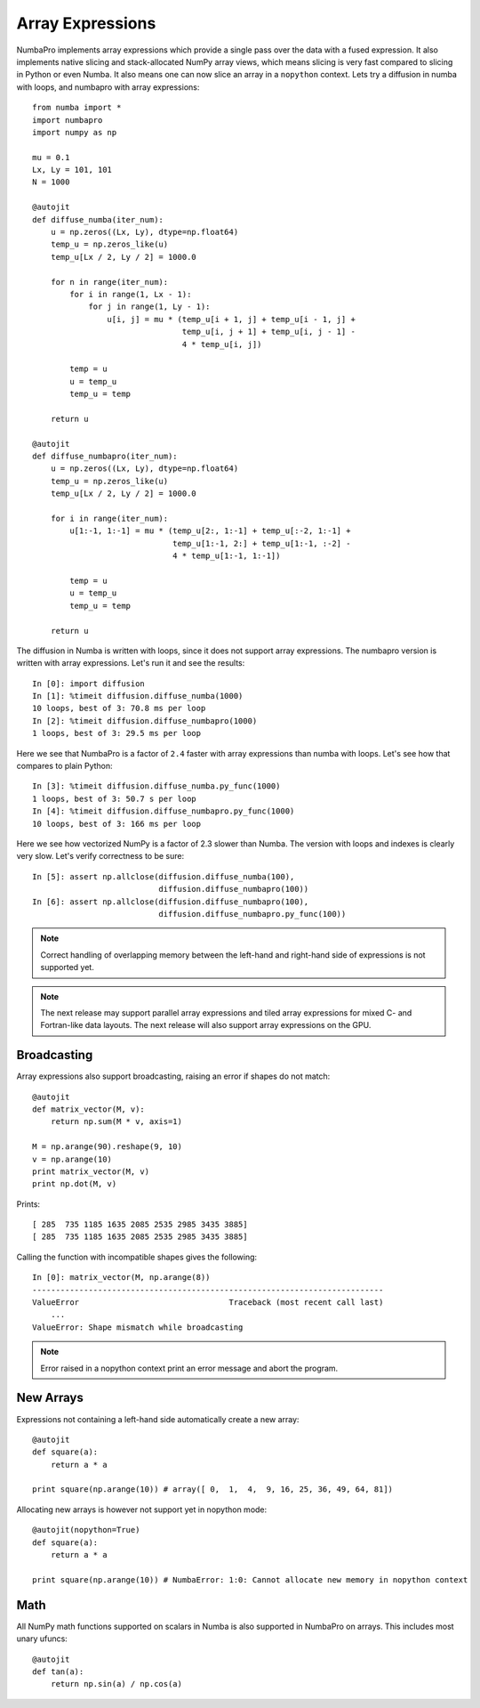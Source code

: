 Array Expressions
=================

NumbaPro implements array expressions which provide a single pass
over the data with a fused expression. It also implements native slicing
and stack-allocated NumPy array views, which means slicing is very fast compared
to slicing in Python or even Numba. It also means one can now slice an array in
a ``nopython`` context. Lets try a diffusion in numba with loops, and numbapro with
array expressions::

    from numba import *
    import numbapro
    import numpy as np

    mu = 0.1
    Lx, Ly = 101, 101
    N = 1000

    @autojit
    def diffuse_numba(iter_num):
        u = np.zeros((Lx, Ly), dtype=np.float64)
        temp_u = np.zeros_like(u)
        temp_u[Lx / 2, Ly / 2] = 1000.0

        for n in range(iter_num):
            for i in range(1, Lx - 1):
                for j in range(1, Ly - 1):
                    u[i, j] = mu * (temp_u[i + 1, j] + temp_u[i - 1, j] +
                                    temp_u[i, j + 1] + temp_u[i, j - 1] -
                                    4 * temp_u[i, j])

            temp = u
            u = temp_u
            temp_u = temp

        return u

    @autojit
    def diffuse_numbapro(iter_num):
        u = np.zeros((Lx, Ly), dtype=np.float64)
        temp_u = np.zeros_like(u)
        temp_u[Lx / 2, Ly / 2] = 1000.0

        for i in range(iter_num):
            u[1:-1, 1:-1] = mu * (temp_u[2:, 1:-1] + temp_u[:-2, 1:-1] +
                                  temp_u[1:-1, 2:] + temp_u[1:-1, :-2] -
                                  4 * temp_u[1:-1, 1:-1])

            temp = u
            u = temp_u
            temp_u = temp

        return u

The diffusion in Numba is written with loops, since it does not support array
expressions. The numbapro version is written with array expressions. Let's run
it and see the results::

    In [0]: import diffusion
    In [1]: %timeit diffusion.diffuse_numba(1000)
    10 loops, best of 3: 70.8 ms per loop
    In [2]: %timeit diffusion.diffuse_numbapro(1000)
    1 loops, best of 3: 29.5 ms per loop

Here we see that NumbaPro is a factor of ``2.4`` faster with array expressions than
numba with loops. Let's see how that compares to plain Python::

    In [3]: %timeit diffusion.diffuse_numba.py_func(1000)
    1 loops, best of 3: 50.7 s per loop
    In [4]: %timeit diffusion.diffuse_numbapro.py_func(1000)
    10 loops, best of 3: 166 ms per loop

Here we see how vectorized NumPy is a factor of 2.3 slower than Numba. The version
with loops and indexes is clearly very slow. Let's verify correctness to be sure::

    In [5]: assert np.allclose(diffusion.diffuse_numba(100),
                               diffusion.diffuse_numbapro(100))
    In [6]: assert np.allclose(diffusion.diffuse_numbapro(100),
                               diffusion.diffuse_numbapro.py_func(100))

.. NOTE:: Correct handling of overlapping memory between the left-hand and
          right-hand side of expressions is not supported yet.

.. NOTE:: The next release may support parallel array expressions and
          tiled array expressions for mixed C- and Fortran-like data layouts.
          The next release will also support array expressions on the GPU.

Broadcasting
------------
Array expressions also support broadcasting, raising an error if shapes do not match::

    @autojit
    def matrix_vector(M, v):
        return np.sum(M * v, axis=1)

    M = np.arange(90).reshape(9, 10)
    v = np.arange(10)
    print matrix_vector(M, v)
    print np.dot(M, v)

Prints::

    [ 285  735 1185 1635 2085 2535 2985 3435 3885]
    [ 285  735 1185 1635 2085 2535 2985 3435 3885]

Calling the function with incompatible shapes gives the following::

    In [0]: matrix_vector(M, np.arange(8))
    ---------------------------------------------------------------------------
    ValueError                                Traceback (most recent call last)
        ...
    ValueError: Shape mismatch while broadcasting

.. NOTE:: Error raised in a nopython context print an error message and abort the
   program.

New Arrays
----------
Expressions not containing a left-hand side automatically create a new array::

    @autojit
    def square(a):
        return a * a

    print square(np.arange(10)) # array([ 0,  1,  4,  9, 16, 25, 36, 49, 64, 81])

Allocating new arrays is however not support yet in nopython mode::

    @autojit(nopython=True)
    def square(a):
        return a * a

    print square(np.arange(10)) # NumbaError: 1:0: Cannot allocate new memory in nopython context

Math
----
All NumPy math functions supported on scalars in Numba is also supported in NumbaPro on
arrays. This includes most unary ufuncs::

    @autojit
    def tan(a):
        return np.sin(a) / np.cos(a)
